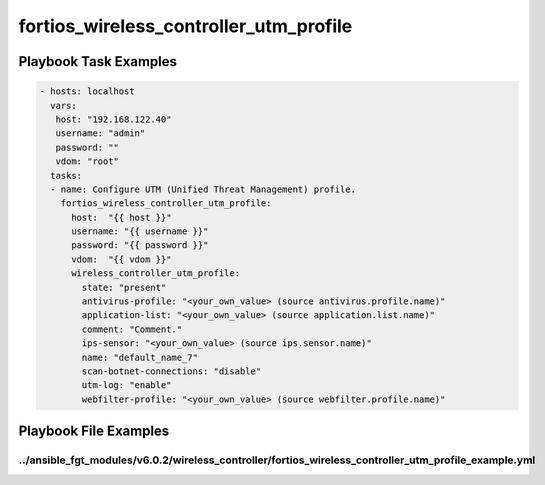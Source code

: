 =======================================
fortios_wireless_controller_utm_profile
=======================================


Playbook Task Examples
----------------------

.. code-block:: yaml

    - hosts: localhost
      vars:
       host: "192.168.122.40"
       username: "admin"
       password: ""
       vdom: "root"
      tasks:
      - name: Configure UTM (Unified Threat Management) profile.
        fortios_wireless_controller_utm_profile:
          host:  "{{ host }}"
          username: "{{ username }}"
          password: "{{ password }}"
          vdom:  "{{ vdom }}"
          wireless_controller_utm_profile:
            state: "present"
            antivirus-profile: "<your_own_value> (source antivirus.profile.name)"
            application-list: "<your_own_value> (source application.list.name)"
            comment: "Comment."
            ips-sensor: "<your_own_value> (source ips.sensor.name)"
            name: "default_name_7"
            scan-botnet-connections: "disable"
            utm-log: "enable"
            webfilter-profile: "<your_own_value> (source webfilter.profile.name)"



Playbook File Examples
----------------------


../ansible_fgt_modules/v6.0.2/wireless_controller/fortios_wireless_controller_utm_profile_example.yml
+++++++++++++++++++++++++++++++++++++++++++++++++++++++++++++++++++++++++++++++++++++++++++++++++++++

.. code-block:: yaml
            - hosts: localhost
      vars:
       host: "192.168.122.40"
       username: "admin"
       password: ""
       vdom: "root"
      tasks:
      - name: Configure UTM (Unified Threat Management) profile.
        fortios_wireless_controller_utm_profile:
          host:  "{{ host }}"
          username: "{{ username }}"
          password: "{{ password }}"
          vdom:  "{{ vdom }}"
          wireless_controller_utm_profile:
            state: "present"
            antivirus-profile: "<your_own_value> (source antivirus.profile.name)"
            application-list: "<your_own_value> (source application.list.name)"
            comment: "Comment."
            ips-sensor: "<your_own_value> (source ips.sensor.name)"
            name: "default_name_7"
            scan-botnet-connections: "disable"
            utm-log: "enable"
            webfilter-profile: "<your_own_value> (source webfilter.profile.name)"




